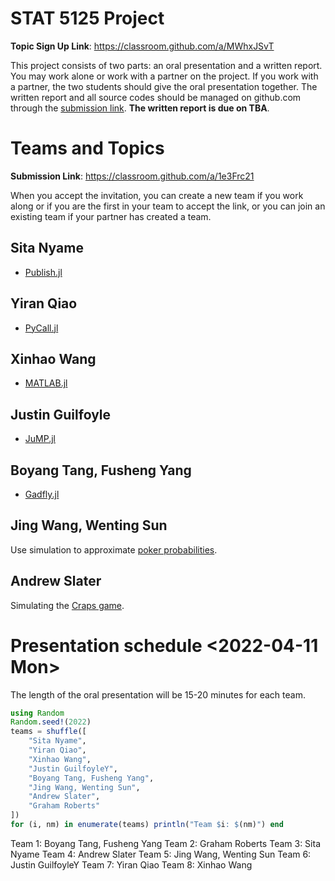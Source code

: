 #+STARTUP: content
#+OPTIONS: author:nil toc:nil num:nil 

* STAT 5125 Project

*Topic Sign Up Link*: https://classroom.github.com/a/MWhxJSvT

This project consists of two parts: an oral presentation and a written
report. You may work alone or work with a partner on the project. If you work
with a partner, the two students should give the oral presentation together. The
written report and all source codes should be managed on github.com through the
[[https://classroom.github.com/a/1e3Frc21][submission link]]. *The written report is due on TBA*.


* Teams and Topics

*Submission Link*: https://classroom.github.com/a/1e3Frc21

When you accept the invitation, you can create a new team if you work along or
if you are the first in your team to accept the link, or you can join an
existing team if your partner has created a team.

** Sita Nyame
- [[https://github.com/MichaelHatherly/Publish.jl][Publish.jl]]
** Yiran Qiao
- [[https://github.com/JuliaPy/PyCall.jl][PyCall.jl]] 
** Xinhao Wang
- [[https://github.com/JuliaInterop/MATLAB.jl][MATLAB.jl]]
** Justin Guilfoyle
- [[https://github.com/jump-dev/JuMP.jl][JuMP.jl]]
** Boyang Tang, Fusheng Yang
- [[http://gadflyjl.org/stable/][Gadfly.jl]]
** Jing Wang, Wenting Sun
Use simulation to approximate [[https://en.wikipedia.org/wiki/Poker_probability][poker probabilities]].
** Andrew Slater
Simulating the [[https://en.wikipedia.org/wiki/Craps][Craps game]].


* Presentation schedule <2022-04-11 Mon>

The length of the oral presentation will be 15-20 minutes for each team.

#+begin_src julia :eval no
using Random
Random.seed!(2022)
teams = shuffle([
    "Sita Nyame",
    "Yiran Qiao",
    "Xinhao Wang",
    "Justin GuilfoyleY",
    "Boyang Tang, Fusheng Yang",
    "Jing Wang, Wenting Sun",
    "Andrew Slater",
    "Graham Roberts"
])
for (i, nm) in enumerate(teams) println("Team $i: $(nm)") end
#+end_src

Team 1: Boyang Tang, Fusheng Yang
Team 2: Graham Roberts
Team 3: Sita Nyame
Team 4: Andrew Slater
Team 5: Jing Wang, Wenting Sun
Team 6: Justin GuilfoyleY
Team 7: Yiran Qiao
Team 8: Xinhao Wang
